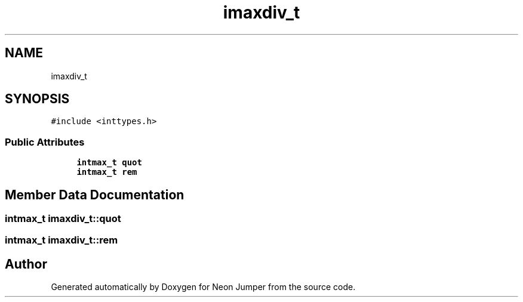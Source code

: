 .TH "imaxdiv_t" 3 "Fri Jan 21 2022" "Neon Jumper" \" -*- nroff -*-
.ad l
.nh
.SH NAME
imaxdiv_t
.SH SYNOPSIS
.br
.PP
.PP
\fC#include <inttypes\&.h>\fP
.SS "Public Attributes"

.in +1c
.ti -1c
.RI "\fBintmax_t\fP \fBquot\fP"
.br
.ti -1c
.RI "\fBintmax_t\fP \fBrem\fP"
.br
.in -1c
.SH "Member Data Documentation"
.PP 
.SS "\fBintmax_t\fP imaxdiv_t::quot"

.SS "\fBintmax_t\fP imaxdiv_t::rem"


.SH "Author"
.PP 
Generated automatically by Doxygen for Neon Jumper from the source code\&.
